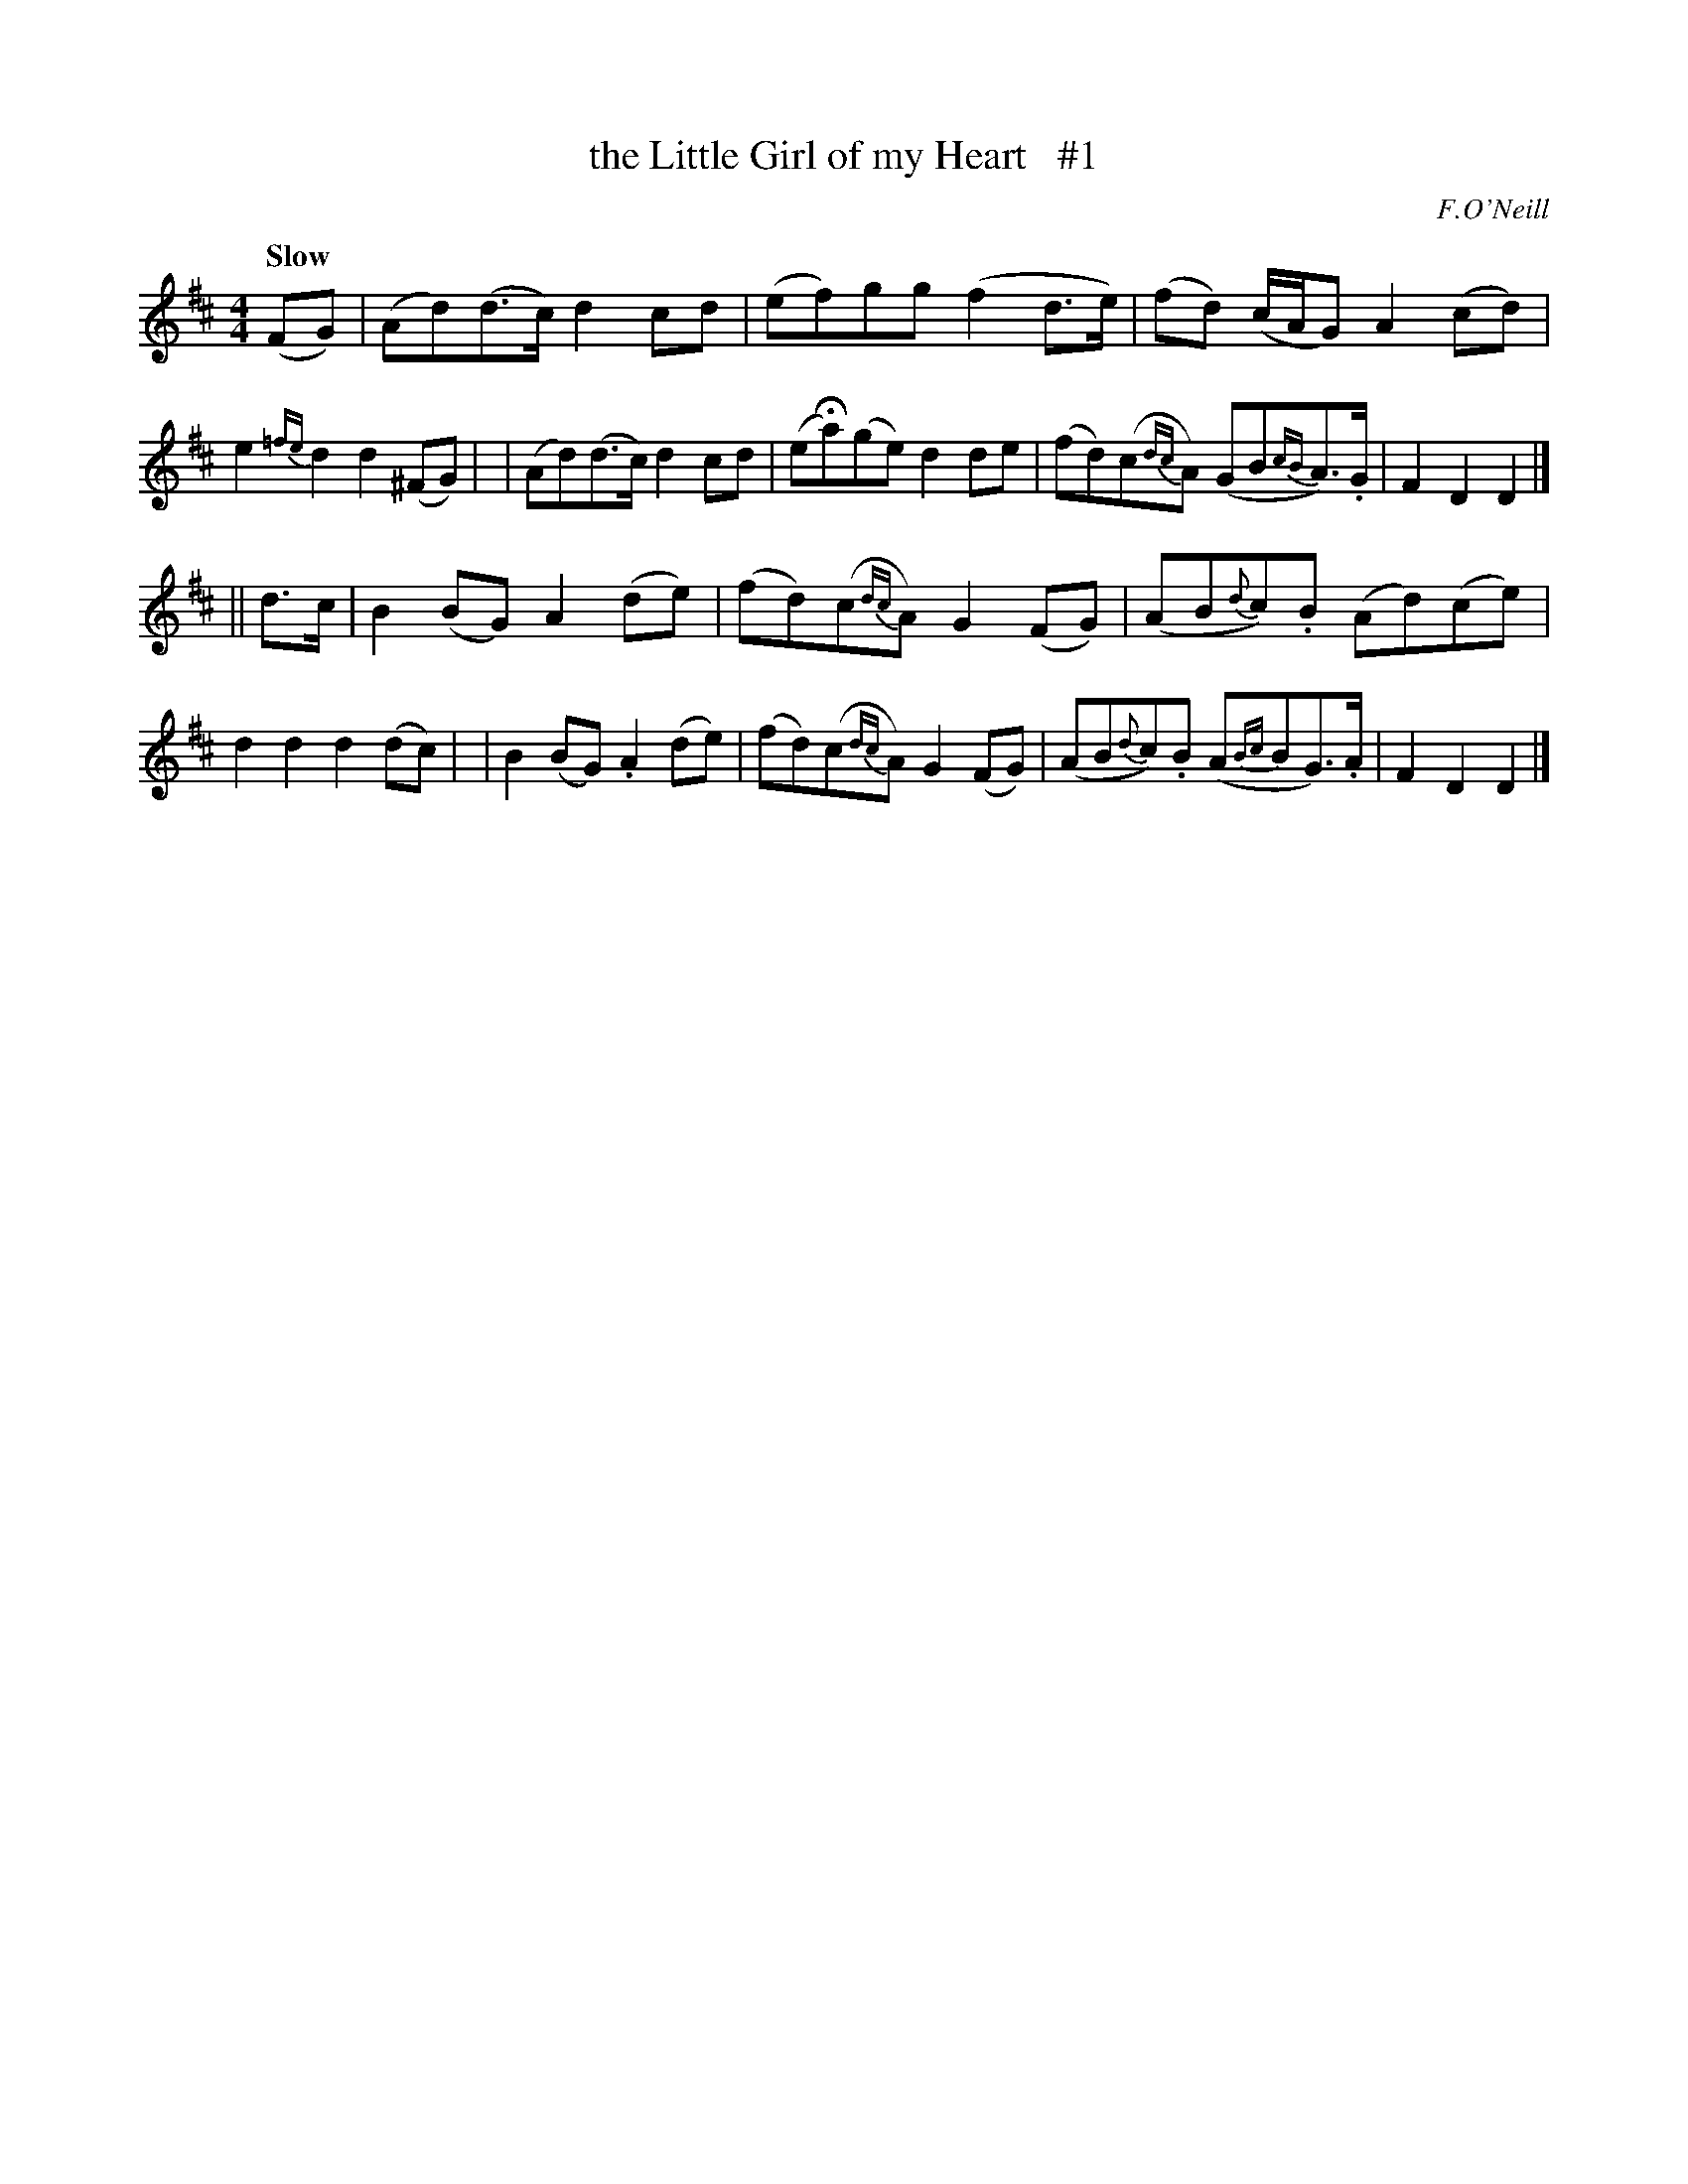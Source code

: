 X: 4
T: the Little Girl of my Heart   #1
R: air, march
%S: s:2 b:16(8+8)
B: O'Neill's 1850 #4
Q: "Slow"
O: F.O'Neill
Z: Norbert Paap, norbertp@bdu.uva.nl
M: 4/4
L: 1/8
K: D
(FG) \
| (Ad)(d>c) d2cd | (ef)gg (f2d>e) | (fd) (c/2A/2G) A2(cd) | e2{=fe}d2 d2(^FG) |\
| (Ad)(d>c) d2cd | (eHa)(ge) d2de | (fd)(c{dc}A) (GB{cB}A>).G | F2D2 D2 |]
|| d>c \
| B2(BG)  A2(de) | (fd)(c{dc}A) G2(FG) | (AB{d}c).B (Ad)(ce) | d2d2 d2(dc) |\
| B2(BG) .A2(de) | (fd)(c{dc}A) G2(FG) | (AB{d}c).B (A{Bc}BG>).A | F2D2 D2 |]
